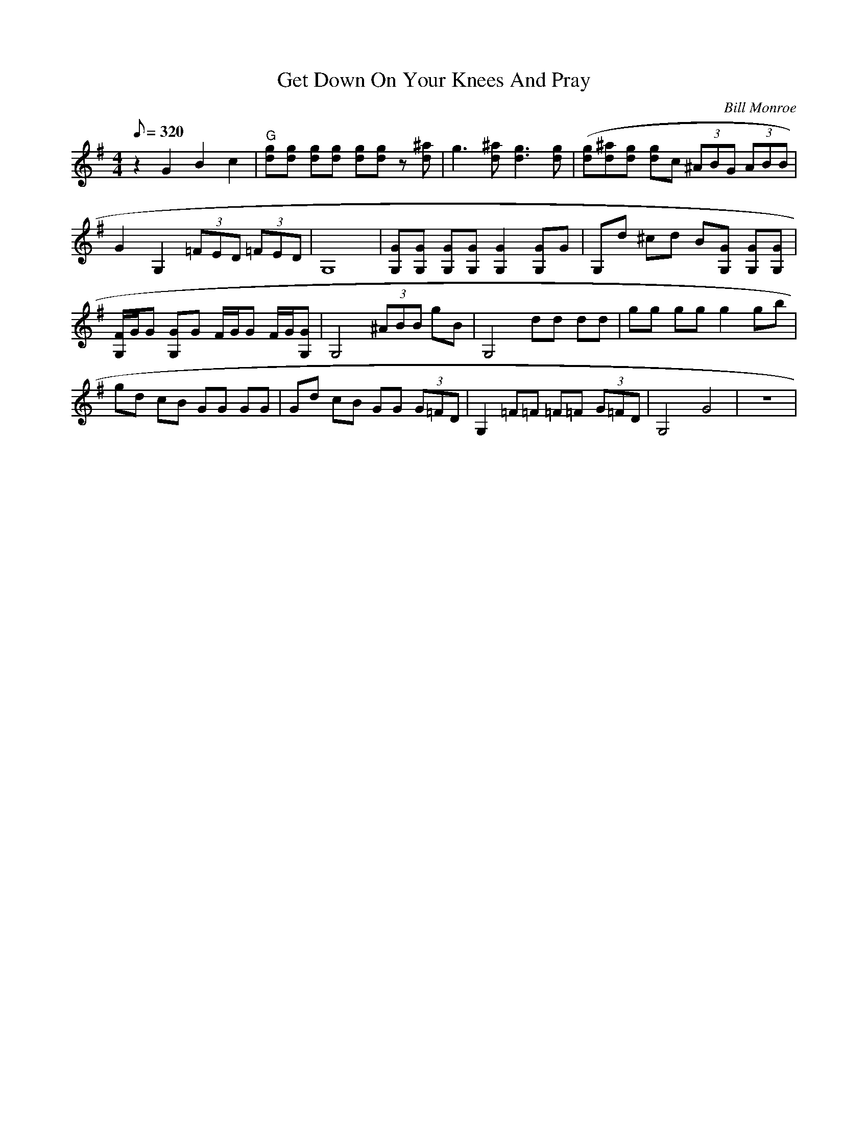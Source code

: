 X:41
T: Get Down On Your Knees And Pray
C: Bill Monroe
S: MandoZine TablEdit Archives
S: GetDownOnYourKneesAndPray-G-Monroe.tef
Z: TablEdited by Mike Stangeland for MandoZine
L: 1/8
Q: 320
M: 4/4
K: G
 z2 G2 B2 c2 | "G"[gd][gd] [gd][gd] [gd][gd] z[^ad] | g3[^ad] [g3d3][gd] | [(3gd][^ad][gd] [gd]c (3^ABG (3ABB |
 G2 G,2 (3=FED (3=FED | G,8 | [GG,][GG,] [GG,][GG,] [G2G,2] [GG,]G | G,d ^cd B[GG,] [GG,][GG,] |
 [F/G,/]G/G [GG,]G F/G/G F/G/[GG,] | G,4 (3^ABB gB | G,4 dd dd | gg gg g2 gb |
 gd cB GG GG | Gd cB GG (3G=FD | G,2 =F=F =F=F (3G=FD | G,4 G4 | z8 |
